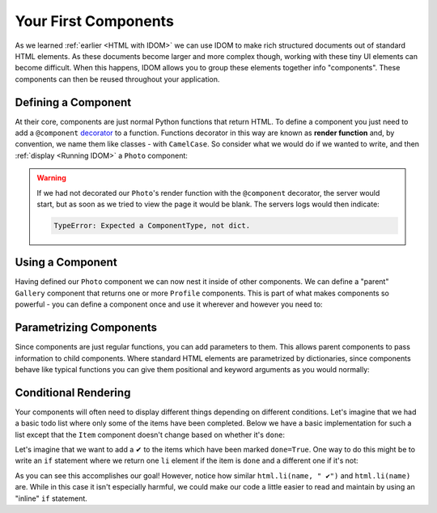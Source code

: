 Your First Components
=====================

As we learned :ref:`earlier <HTML with IDOM>` we can use IDOM to make rich structured
documents out of standard HTML elements. As these documents become larger and more
complex though, working with these tiny UI elements can become difficult. When this
happens, IDOM allows you to group these elements together info "components". These
components can then be reused throughout your application.


Defining a Component
--------------------

At their core, components are just normal Python functions that return HTML. To define a
component you just need to add a ``@component`` `decorator
<https://realpython.com/primer-on-python-decorators/>`__ to a function. Functions
decorator in this way are known as **render function** and, by convention, we name them
like classes - with ``CamelCase``. So consider what we would do if we wanted to write,
and then :ref:`display <Running IDOM>` a ``Photo`` component:

.. idom:: _examples/simple_photo

.. warning::

    If we had not decorated our ``Photo``'s render function with the ``@component``
    decorator, the server would start, but as soon as we tried to view the page it would
    be blank. The servers logs would then indicate:

    .. code-block:: text

        TypeError: Expected a ComponentType, not dict.


Using a Component
-----------------

Having defined our ``Photo`` component we can now nest it inside of other components. We
can define a "parent" ``Gallery`` component that returns one or more ``Profile``
components. This is part of what makes components so powerful - you can define a
component once and use it wherever and however you need to:

.. idom:: _examples/nested_photos


Parametrizing Components
------------------------

Since components are just regular functions, you can add parameters to them. This allows
parent components to pass information to child components. Where standard HTML elements
are parametrized by dictionaries, since components behave like typical functions you can
give them positional and keyword arguments as you would normally:

.. idom:: _examples/parametrized_photos


Conditional Rendering
---------------------

Your components will often need to display different things depending on different
conditions. Let's imagine that we had a basic todo list where only some of the items
have been completed. Below we have a basic implementation for such a list except that
the ``Item`` component doesn't change based on whether it's ``done``:

.. idom:: _examples/todo_list

Let's imagine that we want to add a ✔ to the items which have been marked ``done=True``.
One way to do this might be to write an ``if`` statement where we return one ``li``
element if the item is ``done`` and a different one if it's not:

.. idom:: _examples/bad_conditional_todo_list

As you can see this accomplishes our goal! However, notice how similar ``html.li(name, "
✔")`` and ``html.li(name)`` are. While in this case it isn't especially harmful, we
could make our code a little easier to read and maintain by using an "inline" ``if``
statement.

.. idom:: _examples/good_conditional_todo_list
